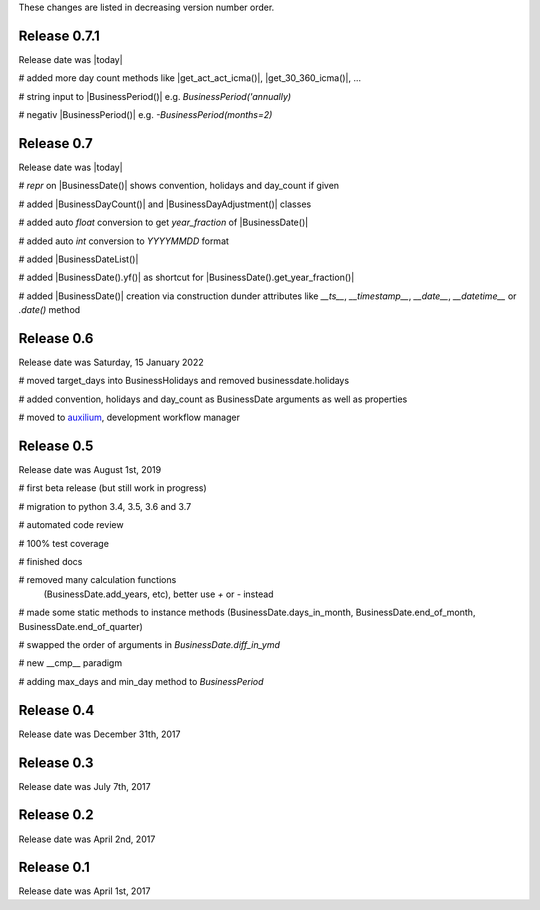 
These changes are listed in decreasing version number order.

Release 0.7.1
=============

Release date was |today|

# added more day count methods like |get_act_act_icma()|, |get_30_360_icma()|, ...

# string input to |BusinessPeriod()| e.g. `BusinessPeriod('annually)`

# negativ |BusinessPeriod()| e.g. `-BusinessPeriod(months=2)`


Release 0.7
===========

Release date was |today|


# `repr` on |BusinessDate()| shows convention, holidays and day_count if given

# added |BusinessDayCount()| and |BusinessDayAdjustment()| classes

# added auto `float` conversion to get `year_fraction` of |BusinessDate()|

# added auto `int` conversion to `YYYYMMDD` format

# added |BusinessDateList()|

# added |BusinessDate().yf()| as shortcut for |BusinessDate().get_year_fraction()|

# added |BusinessDate()| creation via construction dunder attributes like `__ts__`, `__timestamp__`, `__date__`, `__datetime__` or `.date()`  method


Release 0.6
===========

Release date was Saturday, 15 January 2022


# moved target_days into BusinessHolidays and removed businessdate.holidays

# added convention, holidays and day_count as BusinessDate arguments as well as properties

# moved to `auxilium <https://pypi.org/project/auxilium>`_, development workflow manager


Release 0.5
===========

Release date was August 1st, 2019


# first beta release (but still work in progress)

# migration to python 3.4, 3.5, 3.6 and 3.7

# automated code review

# 100% test coverage

# finished docs

# removed many calculation functions
  (BusinessDate.add_years, etc),
  better use `+` or `-` instead

# made some static methods to instance methods (BusinessDate.days_in_month, BusinessDate.end_of_month, BusinessDate.end_of_quarter)

# swapped the order of arguments in `BusinessDate.diff_in_ymd`

# new __cmp__ paradigm

# adding max_days and min_day method to `BusinessPeriod`


Release 0.4
===========

Release date was December 31th, 2017


Release 0.3
===========

Release date was July 7th, 2017


Release 0.2
===========

Release date was April 2nd, 2017


Release 0.1
===========

Release date was April 1st, 2017